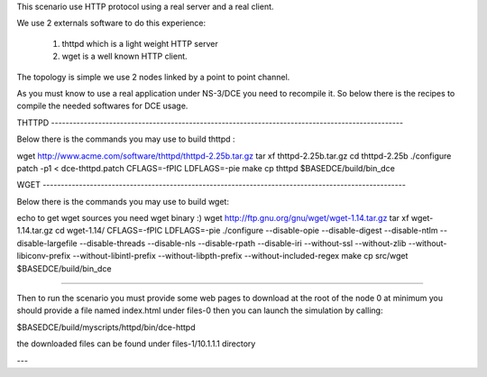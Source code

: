 This scenario use HTTP protocol using a real server and a real client.

We use 2 externals software to do this experience:

 1. thttpd which is a light weight HTTP server
 
 2. wget is a well known HTTP client.

The topology is simple we use 2 nodes linked by a point to point channel.

As you must know to use a real application under NS-3/DCE you need to recompile it. 
So below there is the recipes to compile the needed softwares for DCE usage.

THTTPD  -------------------------------------------------------------------------------------------------

Below there is the commands you may use to build thttpd :

wget http://www.acme.com/software/thttpd/thttpd-2.25b.tar.gz
tar xf thttpd-2.25b.tar.gz
cd thttpd-2.25b
./configure
patch -p1 < dce-thttpd.patch
CFLAGS=-fPIC LDFLAGS=-pie make
cp thttpd $BASEDCE/build/bin_dce

WGET ----------------------------------------------------------------------------------------------------

Below there is the commands you may use to build wget:

echo to get wget sources you need wget binary :)
wget http://ftp.gnu.org/gnu/wget/wget-1.14.tar.gz
tar xf wget-1.14.tar.gz
cd wget-1.14/
CFLAGS=-fPIC LDFLAGS=-pie ./configure --disable-opie  --disable-digest --disable-ntlm  --disable-largefile --disable-threads --disable-nls  --disable-rpath  --disable-iri --without-ssl --without-zlib  --without-libiconv-prefix --without-libintl-prefix --without-libpth-prefix  --without-included-regex
make
cp src/wget $BASEDCE/build/bin_dce

---------------------------------------------------------------------------------------------------------

Then to run the scenario you must provide some web pages to download at the root of the node 0 
at minimum you should provide a file named index.html under files-0
then you can launch the simulation by calling:

$BASEDCE/build/myscripts/httpd/bin/dce-httpd

the downloaded files can be found under files-1/10.1.1.1 directory

---

 